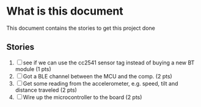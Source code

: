 * What is this document

This document contains the stories to get this project done

** Stories

1. [ ] see if we can use the cc2541 sensor tag instead of buying a new
   BT module (1 pts)
2. [ ] Got a BLE channel between the MCU and the comp. (2 pts)
3. [ ] Get some reading from the accelerometer, e.g. speed, tilt and
   distance traveled (2 pts)
4. [ ] Wire up the microcontroller to the board (2 pts)
